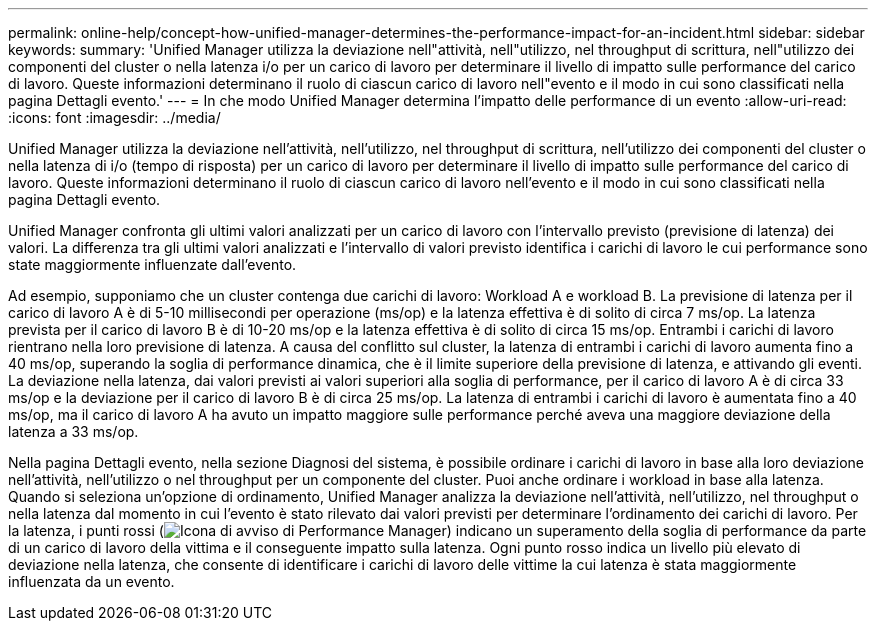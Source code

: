 ---
permalink: online-help/concept-how-unified-manager-determines-the-performance-impact-for-an-incident.html 
sidebar: sidebar 
keywords:  
summary: 'Unified Manager utilizza la deviazione nell"attività, nell"utilizzo, nel throughput di scrittura, nell"utilizzo dei componenti del cluster o nella latenza i/o per un carico di lavoro per determinare il livello di impatto sulle performance del carico di lavoro. Queste informazioni determinano il ruolo di ciascun carico di lavoro nell"evento e il modo in cui sono classificati nella pagina Dettagli evento.' 
---
= In che modo Unified Manager determina l'impatto delle performance di un evento
:allow-uri-read: 
:icons: font
:imagesdir: ../media/


[role="lead"]
Unified Manager utilizza la deviazione nell'attività, nell'utilizzo, nel throughput di scrittura, nell'utilizzo dei componenti del cluster o nella latenza di i/o (tempo di risposta) per un carico di lavoro per determinare il livello di impatto sulle performance del carico di lavoro. Queste informazioni determinano il ruolo di ciascun carico di lavoro nell'evento e il modo in cui sono classificati nella pagina Dettagli evento.

Unified Manager confronta gli ultimi valori analizzati per un carico di lavoro con l'intervallo previsto (previsione di latenza) dei valori. La differenza tra gli ultimi valori analizzati e l'intervallo di valori previsto identifica i carichi di lavoro le cui performance sono state maggiormente influenzate dall'evento.

Ad esempio, supponiamo che un cluster contenga due carichi di lavoro: Workload A e workload B. La previsione di latenza per il carico di lavoro A è di 5-10 millisecondi per operazione (ms/op) e la latenza effettiva è di solito di circa 7 ms/op. La latenza prevista per il carico di lavoro B è di 10-20 ms/op e la latenza effettiva è di solito di circa 15 ms/op. Entrambi i carichi di lavoro rientrano nella loro previsione di latenza. A causa del conflitto sul cluster, la latenza di entrambi i carichi di lavoro aumenta fino a 40 ms/op, superando la soglia di performance dinamica, che è il limite superiore della previsione di latenza, e attivando gli eventi. La deviazione nella latenza, dai valori previsti ai valori superiori alla soglia di performance, per il carico di lavoro A è di circa 33 ms/op e la deviazione per il carico di lavoro B è di circa 25 ms/op. La latenza di entrambi i carichi di lavoro è aumentata fino a 40 ms/op, ma il carico di lavoro A ha avuto un impatto maggiore sulle performance perché aveva una maggiore deviazione della latenza a 33 ms/op.

Nella pagina Dettagli evento, nella sezione Diagnosi del sistema, è possibile ordinare i carichi di lavoro in base alla loro deviazione nell'attività, nell'utilizzo o nel throughput per un componente del cluster. Puoi anche ordinare i workload in base alla latenza. Quando si seleziona un'opzione di ordinamento, Unified Manager analizza la deviazione nell'attività, nell'utilizzo, nel throughput o nella latenza dal momento in cui l'evento è stato rilevato dai valori previsti per determinare l'ordinamento dei carichi di lavoro. Per la latenza, i punti rossi (image:../media/opm-incident-icon-png.gif["Icona di avviso di Performance Manager"]) indicano un superamento della soglia di performance da parte di un carico di lavoro della vittima e il conseguente impatto sulla latenza. Ogni punto rosso indica un livello più elevato di deviazione nella latenza, che consente di identificare i carichi di lavoro delle vittime la cui latenza è stata maggiormente influenzata da un evento.
